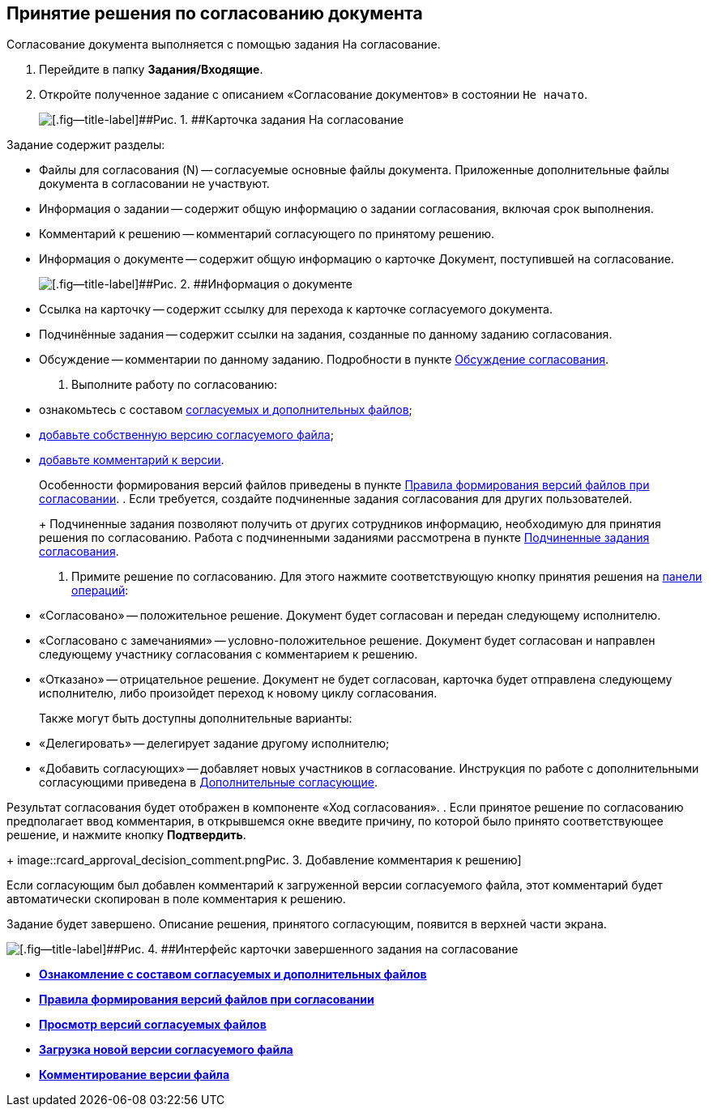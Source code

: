 
== Принятие решения по согласованию документа

Согласование документа выполняется с помощью задания На согласование.

[[task_cr2_p4b_jn__steps_zhk_xhj_4j]]
. [.ph .cmd]#Перейдите в папку [.keyword]*Задания/Входящие*.#
. [.ph .cmd]#Откройте полученное задание с описанием «Согласование документов» в состоянии `Не начато`.#
+
image::rcard_approval_performer.png[[.fig--title-label]##Рис. 1. ##Карточка задания На согласование, открытая у согласующего]

Задание содержит разделы:

* Файлы для согласования (N) -- согласуемые основные файлы документа. Приложенные дополнительные файлы документа в согласовании не участвуют.
* Информация о задании -- содержит общую информацию о задании согласования, включая срок выполнения.
* Комментарий к решению -- комментарий согласующего по принятому решению.
* Информация о документе -- содержит общую информацию о карточке Документ, поступившей на согласование.
+
image::tcard_approval_document_info.png[[.fig--title-label]##Рис. 2. ##Информация о документе]
* Ссылка на карточку -- содержит ссылку для перехода к карточке согласуемого документа.
* Подчинённые задания -- содержит ссылки на задания, созданные по данному заданию согласования.
* Обсуждение -- комментарии по данному заданию. Подробности в пункте xref:ApprovDiscussion.adoc[Обсуждение согласования].
. [.ph .cmd]#Выполните работу по согласованию:#
* ознакомьтесь с составом xref:task_tcard_approval_file_view_main.adoc[согласуемых и дополнительных файлов];
* xref:task_tcard_approval_file_version_add.adoc[добавьте собственную версию согласуемого файла];
* xref:task_tcard_approval_file_comment_add.adoc[добавьте комментарий к версии].
+
Особенности формирования версий файлов приведены в пункте xref:tcard_approval_version_control.adoc[Правила формирования версий файлов при согласовании].
. [.ph .cmd]#Если требуется, создайте подчиненные задания согласования для других пользователей.#
+
Подчиненные задания позволяют получить от других сотрудников информацию, необходимую для принятия решения по согласованию. Работа с подчиненными заданиями рассмотрена в пункте xref:Ccard_subtasks.adoc[Подчиненные задания согласования].
. [.ph .cmd]#Примите решение по согласованию. Для этого нажмите соответствующую кнопку принятия решения на xref:CardOperations.adoc[панели операций]:#
* «Согласовано» -- положительное решение. Документ будет согласован и передан следующему исполнителю.
* «Согласовано с замечаниями» -- условно-положительное решение. Документ будет согласован и направлен следующему участнику согласования с комментарием к решению.
* «Отказано» -- отрицательное решение. Документ не будет согласован, карточка будет отправлена следующему исполнителю, либо произойдет переход к новому циклу согласования.
+
Также могут быть доступны дополнительные варианты:

* «Делегировать» -- делегирует задание другому исполнителю;
* «Добавить согласующих» -- добавляет новых участников в согласование. Инструкция по работе с дополнительными согласующими приведена в xref:AdditionalApprovers.adoc[Дополнительные согласующие].

Результат согласования будет отображен в компоненте «Ход согласования».
. [.ph .cmd]#Если принятое решение по согласованию предполагает ввод комментария, в открывшемся окне введите причину, по которой было принято соответствующее решение, и нажмите кнопку [.ph .uicontrol]*Подтвердить*.#
+
image::rcard_approval_decision_comment.png[[.fig--title-label]##Рис. 3. ##Добавление комментария к решению]

Если согласующим был добавлен комментарий к загруженной версии согласуемого файла, этот комментарий будет автоматически скопирован в поле комментария к решению.

Задание будет завершено. Описание решения, принятого согласующим, появится в верхней части экрана.

image::rcard_approval_approved.png[[.fig--title-label]##Рис. 4. ##Интерфейс карточки завершенного задания на согласование]

* *xref:task_tcard_approval_file_view_main.adoc[Ознакомление с составом согласуемых и дополнительных файлов]* +
* *xref:tcard_approval_version_control.adoc[Правила формирования версий файлов при согласовании]* +
* *xref:task_tcard_approval_file_versions.adoc[Просмотр версий согласуемых файлов]* +
* *xref:task_tcard_approval_file_version_add.adoc[Загрузка новой версии согласуемого файла]* +
* *xref:task_tcard_approval_file_comment_add.adoc[Комментирование версии файла]* +
